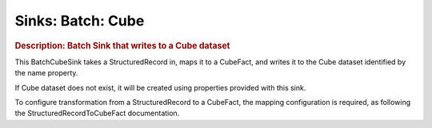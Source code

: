 .. meta::
    :author: Cask Data, Inc.
    :copyright: Copyright © 2015 Cask Data, Inc.

===============================
Sinks: Batch: Cube 
===============================

.. rubric:: Description: Batch Sink that writes to a Cube dataset


This BatchCubeSink takes a StructuredRecord in, maps it to a CubeFact, and writes it to
the Cube dataset identified by the name property.

If Cube dataset does not exist, it will be created using properties provided with this
sink.

To configure transformation from a StructuredRecord to a CubeFact, the mapping
configuration is required, as following the StructuredRecordToCubeFact documentation.

